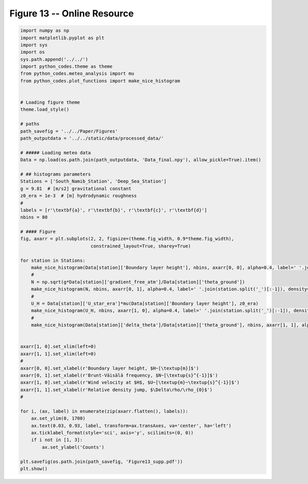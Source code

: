 
.. DO NOT EDIT.
.. THIS FILE WAS AUTOMATICALLY GENERATED BY SPHINX-GALLERY.
.. TO MAKE CHANGES, EDIT THE SOURCE PYTHON FILE:
.. "Paper_figure/Supplementary_Figures/Figure13_supp.py"
.. LINE NUMBERS ARE GIVEN BELOW.

.. only:: html

    .. note::
        :class: sphx-glr-download-link-note

        Click :ref:`here <sphx_glr_download_Paper_figure_Supplementary_Figures_Figure13_supp.py>`
        to download the full example code

.. rst-class:: sphx-glr-example-title

.. _sphx_glr_Paper_figure_Supplementary_Figures_Figure13_supp.py:


============================
Figure 13 -- Online Resource
============================

.. GENERATED FROM PYTHON SOURCE LINES 7-70



.. image-sg:: /Paper_figure/Supplementary_Figures/images/sphx_glr_Figure13_supp_001.png
   :alt: Figure13 supp
   :srcset: /Paper_figure/Supplementary_Figures/images/sphx_glr_Figure13_supp_001.png
   :class: sphx-glr-single-img





.. code-block:: default


    import numpy as np
    import matplotlib.pyplot as plt
    import sys
    import os
    sys.path.append('../../')
    import python_codes.theme as theme
    from python_codes.meteo_analysis import mu
    from python_codes.plot_functions import make_nice_histogram


    # Loading figure theme
    theme.load_style()

    # paths
    path_savefig = '../../Paper/Figures'
    path_outputdata = '../../static/data/processed_data/'

    # ##### Loading meteo data
    Data = np.load(os.path.join(path_outputdata, 'Data_final.npy'), allow_pickle=True).item()

    # ## histograms parameters
    Stations = ['South_Namib_Station', 'Deep_Sea_Station']
    g = 9.81  # [m/s2] gravitational constant
    z0_era = 1e-3  # [m] hydrodynamic roughness
    #
    labels = [r'\textbf{a}', r'\textbf{b}', r'\textbf{c}', r'\textbf{d}']
    nbins = 80

    # #### Figure
    fig, axarr = plt.subplots(2, 2, figsize=(theme.fig_width, 0.9*theme.fig_width),
                              constrained_layout=True, sharey=True)

    for station in Stations:
        make_nice_histogram(Data[station]['Boundary layer height'], nbins, axarr[0, 0], alpha=0.4, label=' '.join(station.split('_')[:-1]), density=False, scale_bins='log')
        #
        N = np.sqrt(g*Data[station]['gradient_free_atm']/Data[station]['theta_ground'])
        make_nice_histogram(N, nbins, axarr[0, 1], alpha=0.4, label=' '.join(station.split('_')[:-1]), density=False)
        #
        U_H = Data[station]['U_star_era']*mu(Data[station]['Boundary layer height'], z0_era)
        make_nice_histogram(U_H, nbins, axarr[1, 0], alpha=0.4, label=' '.join(station.split('_')[:-1]), density=False)
        #
        make_nice_histogram(Data[station]['delta_theta']/Data[station]['theta_ground'], nbins, axarr[1, 1], alpha=0.4, label=' '.join(station.split('_')[:-1]), density=False)


    axarr[1, 0].set_xlim(left=0)
    axarr[1, 1].set_xlim(left=0)
    #
    axarr[0, 0].set_xlabel(r'Boundary layer height, $H~[\textup{m}]$')
    axarr[0, 1].set_xlabel(r'Brunt-Väisälä frequency, $N~[\textup{s}^{-1}]$')
    axarr[1, 0].set_xlabel(r'Wind velocity at $H$, $U~[\textup{m}~\textup{s}^{-1}]$')
    axarr[1, 1].set_xlabel(r'Relative density jump, $\Delta\rho/\rho_{0}$')
    #

    for i, (ax, label) in enumerate(zip(axarr.flatten(), labels)):
        ax.set_ylim(0, 1700)
        ax.text(0.03, 0.93, label, transform=ax.transAxes, va='center', ha='left')
        ax.ticklabel_format(style='sci', axis='y', scilimits=(0, 0))
        if i not in [1, 3]:
            ax.set_ylabel('Counts')

    plt.savefig(os.path.join(path_savefig, 'Figure13_supp.pdf'))
    plt.show()


.. rst-class:: sphx-glr-timing

   **Total running time of the script:** ( 0 minutes  3.108 seconds)


.. _sphx_glr_download_Paper_figure_Supplementary_Figures_Figure13_supp.py:


.. only :: html

 .. container:: sphx-glr-footer
    :class: sphx-glr-footer-example



  .. container:: sphx-glr-download sphx-glr-download-python

     :download:`Download Python source code: Figure13_supp.py <Figure13_supp.py>`



  .. container:: sphx-glr-download sphx-glr-download-jupyter

     :download:`Download Jupyter notebook: Figure13_supp.ipynb <Figure13_supp.ipynb>`


.. only:: html

 .. rst-class:: sphx-glr-signature

    `Gallery generated by Sphinx-Gallery <https://sphinx-gallery.github.io>`_
